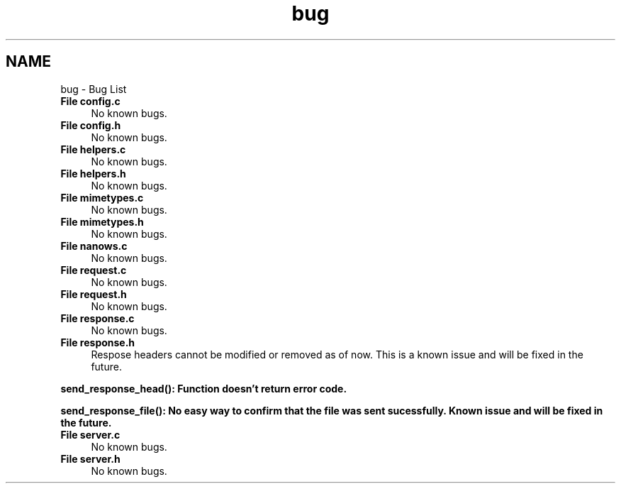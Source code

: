 .TH "bug" 3 "Sun Aug 8 2021" "Version 2.0" "nanows" \" -*- nroff -*-
.ad l
.nh
.SH NAME
bug \- Bug List 

.IP "\fBFile \fBconfig\&.c\fP \fP" 1c
No known bugs\&.  
.IP "\fBFile \fBconfig\&.h\fP \fP" 1c
No known bugs\&.  
.IP "\fBFile \fBhelpers\&.c\fP \fP" 1c
No known bugs\&.  
.IP "\fBFile \fBhelpers\&.h\fP \fP" 1c
No known bugs\&.  
.IP "\fBFile \fBmimetypes\&.c\fP \fP" 1c
No known bugs\&.  
.IP "\fBFile \fBmimetypes\&.h\fP \fP" 1c
No known bugs\&.  
.IP "\fBFile \fBnanows\&.c\fP \fP" 1c
No known bugs\&.  
.IP "\fBFile \fBrequest\&.c\fP \fP" 1c
No known bugs\&.  
.IP "\fBFile \fBrequest\&.h\fP \fP" 1c
No known bugs\&.  
.IP "\fBFile \fBresponse\&.c\fP \fP" 1c
No known bugs\&.  
.IP "\fBFile \fBresponse\&.h\fP \fP" 1c
Respose headers cannot be modified or removed as of now\&. This is a known issue and will be fixed in the future\&. 
.PP
\fC\fBsend_response_head()\fP\fP: Function doesn't return error code\&. 
.PP
\fC\fBsend_response_file()\fP\fP: No easy way to confirm that the file was sent sucessfully\&. Known issue and will be fixed in the future\&.  
.IP "\fBFile \fBserver\&.c\fP \fP" 1c
No known bugs\&.  
.IP "\fBFile \fBserver\&.h\fP \fP" 1c
No known bugs\&. 
.PP

